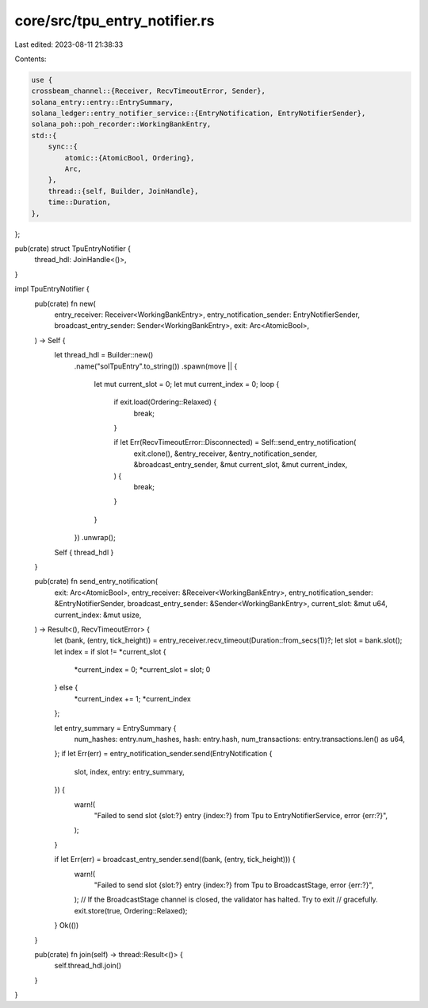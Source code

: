 core/src/tpu_entry_notifier.rs
==============================

Last edited: 2023-08-11 21:38:33

Contents:

.. code-block:: rs

    use {
    crossbeam_channel::{Receiver, RecvTimeoutError, Sender},
    solana_entry::entry::EntrySummary,
    solana_ledger::entry_notifier_service::{EntryNotification, EntryNotifierSender},
    solana_poh::poh_recorder::WorkingBankEntry,
    std::{
        sync::{
            atomic::{AtomicBool, Ordering},
            Arc,
        },
        thread::{self, Builder, JoinHandle},
        time::Duration,
    },
};

pub(crate) struct TpuEntryNotifier {
    thread_hdl: JoinHandle<()>,
}

impl TpuEntryNotifier {
    pub(crate) fn new(
        entry_receiver: Receiver<WorkingBankEntry>,
        entry_notification_sender: EntryNotifierSender,
        broadcast_entry_sender: Sender<WorkingBankEntry>,
        exit: Arc<AtomicBool>,
    ) -> Self {
        let thread_hdl = Builder::new()
            .name("solTpuEntry".to_string())
            .spawn(move || {
                let mut current_slot = 0;
                let mut current_index = 0;
                loop {
                    if exit.load(Ordering::Relaxed) {
                        break;
                    }

                    if let Err(RecvTimeoutError::Disconnected) = Self::send_entry_notification(
                        exit.clone(),
                        &entry_receiver,
                        &entry_notification_sender,
                        &broadcast_entry_sender,
                        &mut current_slot,
                        &mut current_index,
                    ) {
                        break;
                    }
                }
            })
            .unwrap();
        Self { thread_hdl }
    }

    pub(crate) fn send_entry_notification(
        exit: Arc<AtomicBool>,
        entry_receiver: &Receiver<WorkingBankEntry>,
        entry_notification_sender: &EntryNotifierSender,
        broadcast_entry_sender: &Sender<WorkingBankEntry>,
        current_slot: &mut u64,
        current_index: &mut usize,
    ) -> Result<(), RecvTimeoutError> {
        let (bank, (entry, tick_height)) = entry_receiver.recv_timeout(Duration::from_secs(1))?;
        let slot = bank.slot();
        let index = if slot != *current_slot {
            *current_index = 0;
            *current_slot = slot;
            0
        } else {
            *current_index += 1;
            *current_index
        };

        let entry_summary = EntrySummary {
            num_hashes: entry.num_hashes,
            hash: entry.hash,
            num_transactions: entry.transactions.len() as u64,
        };
        if let Err(err) = entry_notification_sender.send(EntryNotification {
            slot,
            index,
            entry: entry_summary,
        }) {
            warn!(
                "Failed to send slot {slot:?} entry {index:?} from Tpu to EntryNotifierService, error {err:?}",
            );
        }

        if let Err(err) = broadcast_entry_sender.send((bank, (entry, tick_height))) {
            warn!(
                "Failed to send slot {slot:?} entry {index:?} from Tpu to BroadcastStage, error {err:?}",
            );
            // If the BroadcastStage channel is closed, the validator has halted. Try to exit
            // gracefully.
            exit.store(true, Ordering::Relaxed);
        }
        Ok(())
    }

    pub(crate) fn join(self) -> thread::Result<()> {
        self.thread_hdl.join()
    }
}


